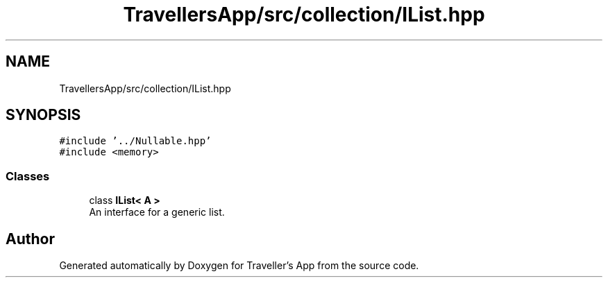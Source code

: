 .TH "TravellersApp/src/collection/IList.hpp" 3 "Wed Jun 10 2020" "Version 1.0" "Traveller's App" \" -*- nroff -*-
.ad l
.nh
.SH NAME
TravellersApp/src/collection/IList.hpp
.SH SYNOPSIS
.br
.PP
\fC#include '\&.\&./Nullable\&.hpp'\fP
.br
\fC#include <memory>\fP
.br

.SS "Classes"

.in +1c
.ti -1c
.RI "class \fBIList< A >\fP"
.br
.RI "An interface for a generic list\&. "
.in -1c
.SH "Author"
.PP 
Generated automatically by Doxygen for Traveller's App from the source code\&.
